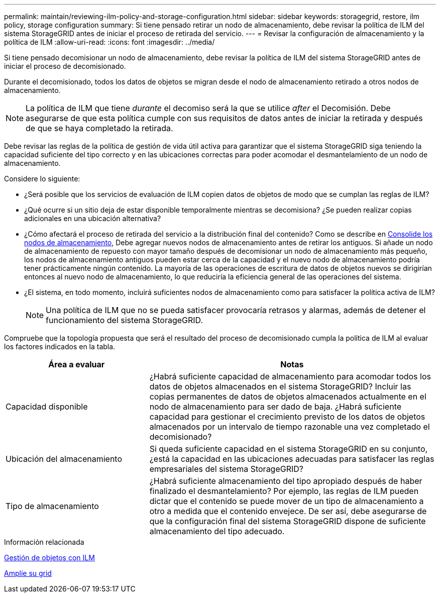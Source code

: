 ---
permalink: maintain/reviewing-ilm-policy-and-storage-configuration.html 
sidebar: sidebar 
keywords: storagegrid, restore, ilm policy, storage configuration 
summary: Si tiene pensado retirar un nodo de almacenamiento, debe revisar la política de ILM del sistema StorageGRID antes de iniciar el proceso de retirada del servicio. 
---
= Revisar la configuración de almacenamiento y la política de ILM
:allow-uri-read: 
:icons: font
:imagesdir: ../media/


[role="lead"]
Si tiene pensado decomisionar un nodo de almacenamiento, debe revisar la política de ILM del sistema StorageGRID antes de iniciar el proceso de decomisionado.

Durante el decomisionado, todos los datos de objetos se migran desde el nodo de almacenamiento retirado a otros nodos de almacenamiento.


NOTE: La política de ILM que tiene _durante_ el decomiso será la que se utilice _after_ el Decomisión. Debe asegurarse de que esta política cumple con sus requisitos de datos antes de iniciar la retirada y después de que se haya completado la retirada.

Debe revisar las reglas de la política de gestión de vida útil activa para garantizar que el sistema StorageGRID siga teniendo la capacidad suficiente del tipo correcto y en las ubicaciones correctas para poder acomodar el desmantelamiento de un nodo de almacenamiento.

Considere lo siguiente:

* ¿Será posible que los servicios de evaluación de ILM copien datos de objetos de modo que se cumplan las reglas de ILM?
* ¿Qué ocurre si un sitio deja de estar disponible temporalmente mientras se decomisiona? ¿Se pueden realizar copias adicionales en una ubicación alternativa?
* ¿Cómo afectará el proceso de retirada del servicio a la distribución final del contenido? Como se describe en xref:consolidating-storage-nodes.adoc[Consolide los nodos de almacenamiento], Debe agregar nuevos nodos de almacenamiento antes de retirar los antiguos. Si añade un nodo de almacenamiento de repuesto con mayor tamaño después de decomisionar un nodo de almacenamiento más pequeño, los nodos de almacenamiento antiguos pueden estar cerca de la capacidad y el nuevo nodo de almacenamiento podría tener prácticamente ningún contenido. La mayoría de las operaciones de escritura de datos de objetos nuevos se dirigirían entonces al nuevo nodo de almacenamiento, lo que reduciría la eficiencia general de las operaciones del sistema.
* ¿El sistema, en todo momento, incluirá suficientes nodos de almacenamiento como para satisfacer la política activa de ILM?
+

NOTE: Una política de ILM que no se pueda satisfacer provocaría retrasos y alarmas, además de detener el funcionamiento del sistema StorageGRID.



Compruebe que la topología propuesta que será el resultado del proceso de decomisionado cumpla la política de ILM al evaluar los factores indicados en la tabla.

[cols="1a,2a"]
|===
| Área a evaluar | Notas 


 a| 
Capacidad disponible
 a| 
¿Habrá suficiente capacidad de almacenamiento para acomodar todos los datos de objetos almacenados en el sistema StorageGRID? Incluir las copias permanentes de datos de objetos almacenados actualmente en el nodo de almacenamiento para ser dado de baja. ¿Habrá suficiente capacidad para gestionar el crecimiento previsto de los datos de objetos almacenados por un intervalo de tiempo razonable una vez completado el decomisionado?



 a| 
Ubicación del almacenamiento
 a| 
Si queda suficiente capacidad en el sistema StorageGRID en su conjunto, ¿está la capacidad en las ubicaciones adecuadas para satisfacer las reglas empresariales del sistema StorageGRID?



 a| 
Tipo de almacenamiento
 a| 
¿Habrá suficiente almacenamiento del tipo apropiado después de haber finalizado el desmantelamiento? Por ejemplo, las reglas de ILM pueden dictar que el contenido se puede mover de un tipo de almacenamiento a otro a medida que el contenido envejece. De ser así, debe asegurarse de que la configuración final del sistema StorageGRID dispone de suficiente almacenamiento del tipo adecuado.

|===
.Información relacionada
xref:../ilm/index.adoc[Gestión de objetos con ILM]

xref:../expand/index.adoc[Amplíe su grid]

